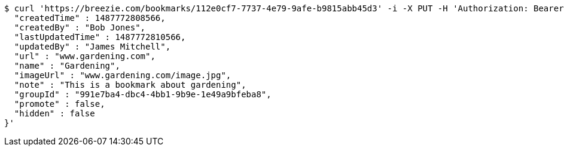 [source,bash]
----
$ curl 'https://breezie.com/bookmarks/112e0cf7-7737-4e79-9afe-b9815abb45d3' -i -X PUT -H 'Authorization: Bearer: 0b79bab50daca910b000d4f1a2b675d604257e42' -H 'Content-Type: application/json' -d '{
  "createdTime" : 1487772808566,
  "createdBy" : "Bob Jones",
  "lastUpdatedTime" : 1487772810566,
  "updatedBy" : "James Mitchell",
  "url" : "www.gardening.com",
  "name" : "Gardening",
  "imageUrl" : "www.gardening.com/image.jpg",
  "note" : "This is a bookmark about gardening",
  "groupId" : "991e7ba4-dbc4-4bb1-9b9e-1e49a9bfeba8",
  "promote" : false,
  "hidden" : false
}'
----